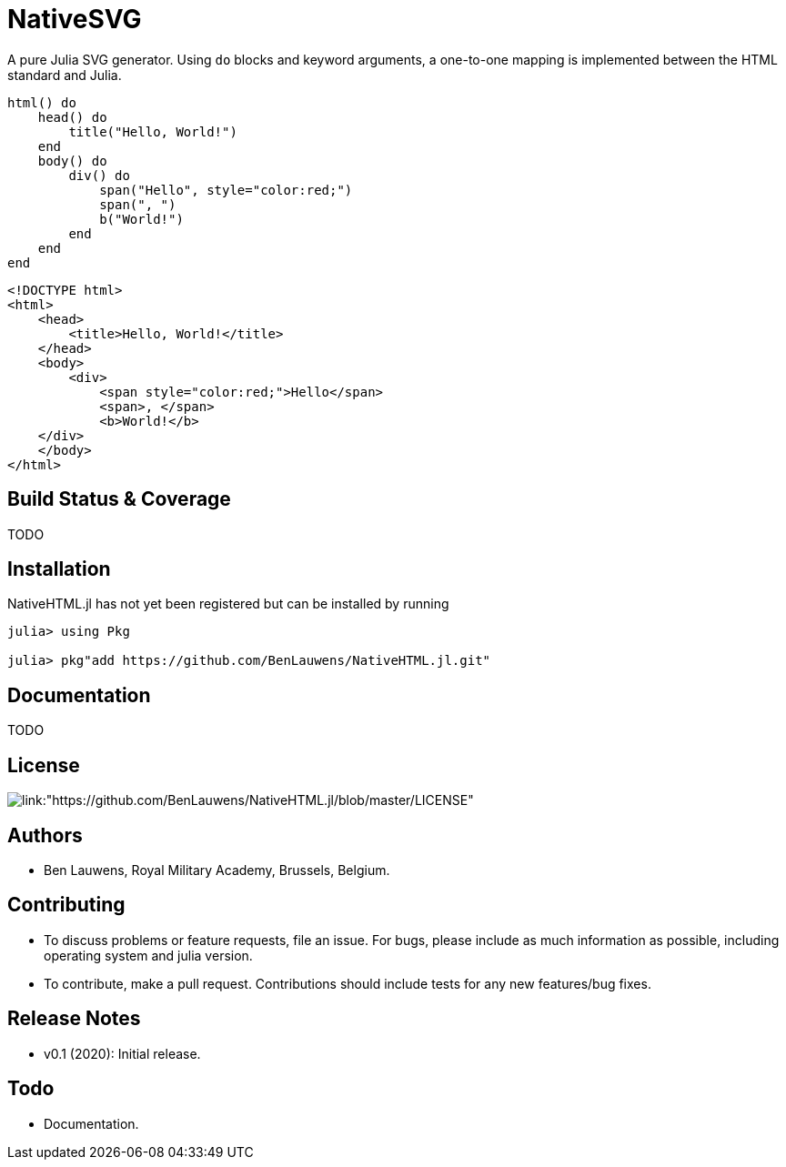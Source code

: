 = NativeSVG

A pure Julia SVG generator. Using `do` blocks and keyword arguments, a one-to-one mapping is implemented between the HTML standard and Julia.

```julia
html() do
    head() do
        title("Hello, World!")
    end
    body() do
        div() do
            span("Hello", style="color:red;")
            span(", ")
            b("World!")
        end
    end
end
```

```html
<!DOCTYPE html>
<html>
    <head>
        <title>Hello, World!</title>
    </head>
    <body>
        <div>
            <span style="color:red;">Hello</span>
            <span>, </span>
            <b>World!</b>
    </div>
    </body>
</html>
```

== Build Status & Coverage

TODO

== Installation

NativeHTML.jl has not yet been registered but can be installed by running

```julia
julia> using Pkg

julia> pkg"add https://github.com/BenLauwens/NativeHTML.jl.git"

```

== Documentation

TODO

== License

image::http://img.shields.io/badge/license-MIT-brightgreen.svg?style=flat[link:"https://github.com/BenLauwens/NativeHTML.jl/blob/master/LICENSE"]

== Authors

- Ben Lauwens, Royal Military Academy, Brussels, Belgium.

== Contributing

- To discuss problems or feature requests, file an issue. For bugs, please include as much information as possible, including operating system and julia version.
- To contribute, make a pull request. Contributions should include tests for any new features/bug fixes.

== Release Notes

- v0.1 (2020): Initial release.

== Todo

- Documentation.